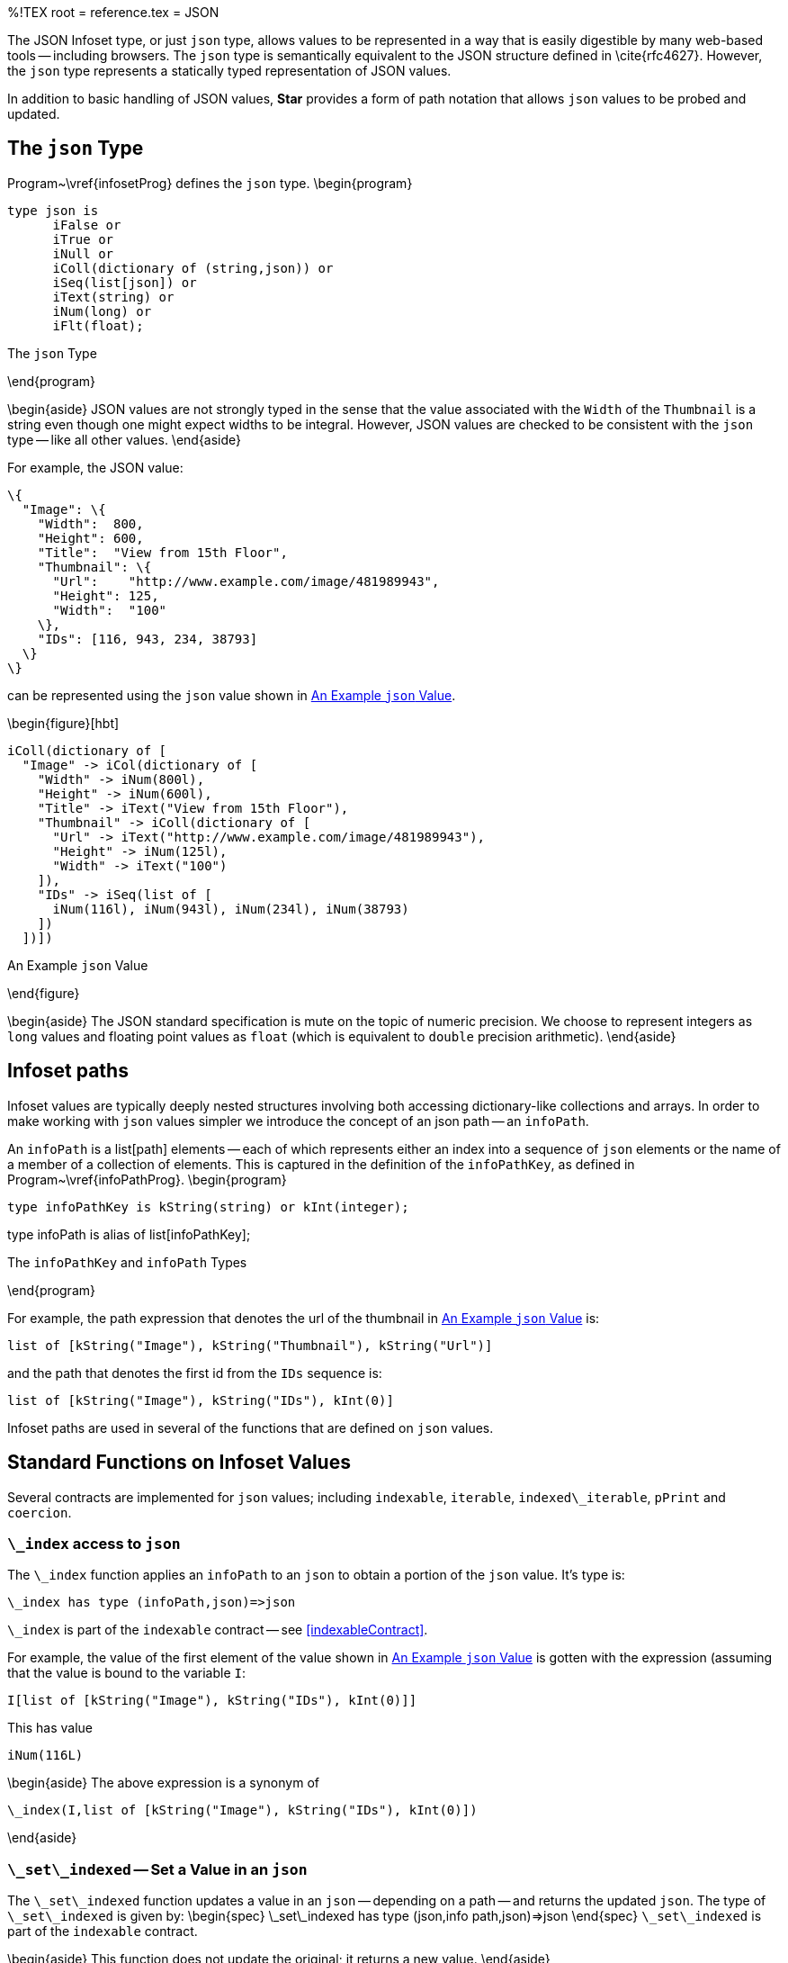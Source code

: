 %!TEX root = reference.tex
= JSON
(((JSON}\index{Using the JSON type)))

The JSON Infoset type, or just `json` type, allows values to be represented in a way that is easily digestible by many web-based tools -- including browsers. The `json` type is semantically equivalent to the JSON structure defined in \cite{rfc4627}. However, the `json` type represents a statically typed representation of JSON values.

In addition to basic handling of JSON values, *Star* provides a form of path notation that allows `json` values to be probed and updated.

== The `json` Type
[[infosetType]]
(((json type@`json` type)))

Program~\vref{infosetProg} defines the `json` type.
\begin{program}
[listing]
type json is
      iFalse or
      iTrue or
      iNull or
      iColl(dictionary of (string,json)) or
      iSeq(list[json]) or
      iText(string) or
      iNum(long) or
      iFlt(float);

.The `json` Type[[infosetProg]]
\end{program}

\begin{aside}
JSON values are not strongly typed in the sense that the value associated with the `Width` of the `Thumbnail` is a string even though one might expect widths to be integral. However, JSON values are checked to be consistent with the `json` type -- like all other values.
\end{aside}

For example, the JSON value:
[listing]
\{
  "Image": \{
    "Width":  800,
    "Height": 600,
    "Title":  "View from 15th Floor",
    "Thumbnail": \{
      "Url":    "http://www.example.com/image/481989943",
      "Height": 125,
      "Width":  "100"
    \},
    "IDs": [116, 943, 234, 38793]
  \}
\}

can be represented using the `json` value shown in <<infosetEx>>.

\begin{figure}[hbt]
[listing]
iColl(dictionary of [
  "Image" -> iCol(dictionary of [
    "Width" -> iNum(800l),
    "Height" -> iNum(600l),
    "Title" -> iText("View from 15th Floor"),
    "Thumbnail" -> iColl(dictionary of [
      "Url" -> iText("http://www.example.com/image/481989943"),
      "Height" -> iNum(125l),
      "Width" -> iText("100")
    ]),
    "IDs" -> iSeq(list of [
      iNum(116l), iNum(943l), iNum(234l), iNum(38793)
    ])
  ])])

.An Example `json` Value
[[infosetEx]]
\end{figure}

\begin{aside}
The JSON standard specification is mute on the topic of numeric precision. We choose to represent integers as `long` values and floating point values as `float` (which is equivalent to `double` precision arithmetic).
\end{aside}

== Infoset paths
[[infoPath]]
(((path access to json@path access to `json`)))

Infoset values are typically deeply nested structures involving both accessing dictionary-like collections and arrays. In order to make working with `json` values simpler we introduce the concept of an json path -- an `infoPath`.

An `infoPath` is a list[path] elements -- each of which represents either an index into a sequence of `json` elements or the name of a member of a collection of elements. This is captured in the definition of the `infoPathKey`, as defined in Program~\vref{infoPathProg}.
\begin{program}
[listing]
type infoPathKey is kString(string) or kInt(integer);

type infoPath is alias of list[infoPathKey];

.The `infoPathKey` and `infoPath` Types[[infoPathProg]]
\end{program}

For example, the path expression that denotes the url of the thumbnail in <<infosetEx>> is:
[listing]
list of [kString("Image"), kString("Thumbnail"), kString("Url")]

and the path that denotes the first id from the `IDs` sequence is:
[listing]
list of [kString("Image"), kString("IDs"), kInt(0)]


Infoset paths are used in several of the functions that are defined on `json` values.

== Standard Functions on Infoset Values
(((json@`json`,standard functions)))
Several contracts are implemented for `json` values; including `indexable`, `iterable`, `indexed\_iterable`, `pPrint` and `coercion`.

=== `\_index` access to `json`
(((json@`json`,standard functions!_index@`\_index`)))
(((_index@`\_index`)))

The `\_index` function applies an `infoPath` to an `json` to obtain a portion of the `json` value. It's type is:
[listing]
\_index has type (infoPath,json)=>json

`\_index` is part of the `indexable` contract -- see <<indexableContract>>.

For example, the value of the first element of the value shown in <<infosetEx>> is gotten with the expression (assuming that the value is bound to the variable `I`:
[listing]
I[list of [kString("Image"), kString("IDs"), kInt(0)]]

This has value
[listing]
iNum(116L)


\begin{aside}
The above expression is a synonym of
[listing]
\_index(I,list of [kString("Image"), kString("IDs"), kInt(0)])

\end{aside}

=== `\_set\_indexed` -- Set a Value in an `json`
(((json@`json`,standard functions!_set_indexed@`\_set\_indexed`)))
(((_set_indexed@`\_set\_indexed`)))

The `\_set\_indexed` function updates a value in an `json` -- depending on a path -- and returns the updated `json`.
The type of `\_set\_indexed` is given by:
\begin{spec}
\_set\_indexed has type (json,info path,json)=>json
\end{spec}
`\_set\_indexed` is part of the `indexable` contract.

\begin{aside}
This function does not update the original; it returns a new value.
\end{aside}

To use this function to change the title of the value in <<infosetEx>> (again assuming that it is bound to an updateable variable `I`) one might use the action:
[listing]
I[list of [kString("Image"), kString("Title")]] := iText("A Better One")

which is a synonym for the action:
[listing]
I := I[list of [kString("Image"), kString("Title")]->iText("A Better One")]

which, in turn, is a synonym for:
[listing]
I := \_set_indexed(I,list of [kString("Image"),kString("Title")],
                  iText("A Better One"))


=== `\_delete\_indexed` -- Remove a Value from an `json`
(((json@`json`,standard functions!_delete_indexed@`\_delete\_indexed`)))
(((_delete_indexed@`\_delete\_indexed`)))

The `\_delete\_indexed` function removes a value in an `json` -- depending on a path -- and returns the modified `json`.
\begin{aside}
This function does not update the original; it returns a new value.
\end{aside}
The type of `\_delete\_indexed` is given by:
[listing]
\_delete\_indexed has type (json,info path)=>json

`\_delete\_indexed` is part of the `indexable` contract.

To use this function to remove the last ID from `IDs` in <<infosetEx>> one might use the action:
[listing]
remove I[list of [kString("Image"), kString("IDs"), kInt(3)]]

which is a synonym for the action:
[listing]
I := I[without list of [kString("Image"),kString("IDs"), kInt(3)]]


=== `\_index\_member` -- Test a Path in an `json`
(((json@`json`,standard functions!_index_member@`\_index\_member`)))
(((_index_member@`\_index\_member`)))

The `\_index\_member` pattern succeeds if there is a designated element of the `json` and matches it against a pattern.

The type of `\_index\_member` is given by:
[listing]
\_index\_member has type (json)<=(json,infopath)

`\_index\_member` is part of the `indexable` contract.

The `\_index\_member` pattern is typically used in query conditions; such as:
[listing]
if I[list of [kString("Image")]] matches L then

This is equivalent to the condition:
[listing]
if (I,list of [kString("Image")]) matches \_index\_member then


=== `\_iterate` -- Over an `json`
(((json@`json`,standard functions!_iterate@`\_iterate`)))
(((_iterate@`\_iterate`)))

The `\_iterate` function is used when iterating over the elements of an `json`.

The type of `\_iterate` is given by:
[listing]
\_iterate has type for all s such that
  (json,(json,IterState of s)=>IterState of s,
   IterState of s) => IterState of s

The `\_iterate` function is part of the `iterable` contract -- see <<iterableContract>>.

The `json` variant of the `\_iterate` function calls the `client function' for all of the `leaf' elements of an `json` value. For example, in the condition:
[listing]
X in I

where `I` is the `json` value shown in <<infosetEx>>, then the client function will be called successively on the `json` values:
[listing]
iNum(800l)
iNum(600l)
iText("View from 15th Floor")
iText("http://www.example.com/image/481989943")
iNum(125l)
iText("100")
iNum(116l)
iNum(943l)
iNum(234l)
iNum(38793)

The query:
[listing]
list of \{ all X where iText(X) in I \}

will have value:
[listing]
list of [
  "View from 15th Floor",
  "http://www.example.com/image/481989943",
  "100"
]


=== `\_indexed\_iterate` -- Over an `json`
(((json@`json`,standard functions!_indexed_iterate@`\_indexed\_iterate`)))
(((_indexed_iterate@`\_indexed\_iterate`)))

The `\_indexed\_iterate` function is used when iterating over the elements of an `json`. A key difference between this and `\_iterate` is that `\_indexed\_iterate` involves the paths to each of the leaf elements of the JSON value.

The type of `\_indexed\_iterate` is given by:
[listing]
\_indexed\_iterate has type for all s such that
  (json,(infoPath,json,IterState of s)=>IterState of s,
   IterState of s) => IterState of s

The `\_indexed\_iterate` function is part of the `indexed\_iterable` contract -- see <<iterableContract>>.

The `\_indexed\_iterate` function calls the `client function' for all of the `leaf' elements of an `json` value; providing an `infoPath` expression for each leaf element processed.

The `\_indexed\_iterate` function is typically used in conditions of the form:
[listing]
K -> V in I

where `K` is a pattern that matches the key (`infoPath`), `V` is a pattern that matches the (leaf) value, and `I` is the `json` being queried.

For example, in the condition:
[listing]
K->V in I

where `I` is the `json` value shown in <<infosetEx>>, then the client function will be called successively on the `infoPath->json` values:
[listing]
list of [kString("Image"), kString("Width")] -> iNum(800l)
list of [kString("Image"), kString("Height")] -> iNum(600l)
list of [kString("Image"), kString("Title")] ->
       iText("View from 15th Floor")
list of [kString("Image"), kString("Thumbnail"), kString("Url")] ->
       iText("http://www.example.com/image/481989943")
list of [kString("Image"), kString("Thumbnail"), kString("Height")] ->
       iNum(125l)
list of [kString("Image"), kString("Thumbnail"), kString("Width")] ->
       iText("100")
list of [kString("Image"), kString("IDs"), kInt(0)] -> iNum(116l)
list of [kString("Image"), kString("IDs"), kInt(1)] -> iNum(943l)
list of [kString("Image"), kString("IDs"), kInt(2)] -> iNum(234l)
list of [kString("Image"), kString("IDs"), kInt(3)] -> iNum(38793)

The `\_indexed\_iterate` function is therefore useful when you want to both process all the leaves in an `json` but also to know where they are.


== Parsing and Displaying
The standard contract for displaying values -- `pPrint` -- is implemented for the `json` type. In addition, a `string` value may be parsed as a `json` by using the coercion expression:
[listing]
"\{"Id" : 34 \} as json

has value:
[listing]
iColl(dictionary of \{ "Id" -> iNum(34L) \})


=== `ppDisp` -- Display a `json` Value
The `pPrint` contract is implemented for `json` values. The type of `ppDisp` is given by:
[listing]
ppDisp has type (json)=>pP

The `pPrint` contract is described in <<pPrintContract>>. This implementation means that when a `json` value is displayed, it is shown in legal JSON syntax.
